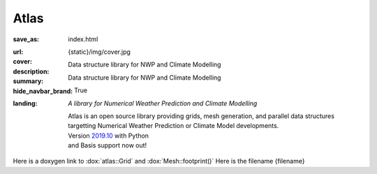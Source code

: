 Atlas
#####

:save_as: index.html
:url:
:cover: {static}/img/cover.jpg
:description: Data structure library for NWP and Climate Modelling
:summary: Data structure library for NWP and Climate Modelling
:hide_navbar_brand: True
:landing:
    .. container:: m-row

        .. container:: m-col-l-6 m-push-l-1 m-col-m-7 m-nopadb

            .. raw:: html

                <h1><span class="m-thin">Atlas</span></h1>

    .. container:: m-row

        .. container:: m-col-l-6 m-push-l-1 m-col-m-7 m-nopadt

            *A library for Numerical Weather Prediction and Climate Modelling*

            Atlas is an open source library providing grids, mesh generation, and parallel
            data structures targetting Numerical Weather Prediction or Climate Model 
            developments.

        .. container:: m-col-l-3 m-push-l-2 m-col-m-4 m-push-m-1 m-col-s-6 m-push-s-3 m-col-t-8 m-push-t-2

            .. button-warning:: http://download.ecmwf.int/test-data/atlas/docs/latest/getting-started.html
                :class: m-fullwidth

                Dive right in

                | quick guide to
                | get you started

            .. class:: m-text-center m-text m-warning m-noindent

            | Version `2019.10 <{filename}/blog/announcements/2019.10.rst>`_ with
              Python
            | and Basis support now out!

.. role:: raw-html(raw)
    :format: html

.. container:: m-row m-container-inflate

    .. container:: m-col-m-4

        .. figure: : {static}/img/feature-6.png
            :figclass: m-fullwidth m-warning
            :alt: Core features

        .. block-warning:: Beauty of *simplicity*

            Among Magnum essentials is a UTF-8-aware OS, filesystem and console
            abstraction, a versatile vector math library and a slim C++11
            wrapper of Vulkan and OpenGL API families. Build on top of that or
            opt-in for more.

            .. button-warning:: {filename}/features.rst
                :class: m-fullwidth

                See all core features

    .. container:: m-col-m-4

        .. figure: : {static}/img/feature-9.png
            :figclass: m-fullwidth m-info
            :alt: Feature

        .. block-primary:: With batteries *included*

            Shaders and primitives for fast prototyping, algorithms, debugging
            and automatic testing, asset management, integration with popular
            windowing toolkits and a UI library. Everything fits together but
            you still have a choice.

            .. button-primary:: {filename}/features/extras.rst
                :class: m-fullwidth

                List the extra features

    .. container:: m-col-m-4

        .. figure: : {static}/img/feature-7.png
            :figclass: m-fullwidth m-success
            :alt: Feature

        .. block-success:: Screws are *not glued in*

            There's always more than one way to do things. Enjoy the freedom of
            choice and integrate your own asset loader, texture compressor,
            font format or math library, if you feel the need. Or use any of
            the various plugins.

            .. button-success:: {filename}/features/extensions.rst
                :class: m-fullwidth

                View extension points

Here is a doxygen link to :dox:`atlas::Grid` and :dox:`Mesh::footprint()`
Here is the filename {filename}